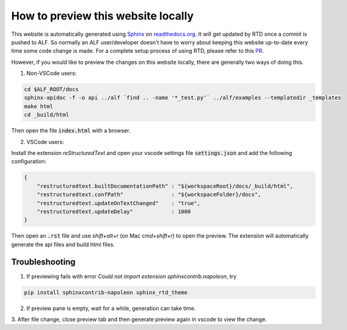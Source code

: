 How to preview this website locally
===================================


This website is automatically generated using `Sphinx
<https://pythonhosted.org/an_example_pypi_project/sphinx.html>`_ on
`<readthedocs.org>`_. It will get updated by RTD once a commit is pushed to ALF.
So normally an ALF user/developer doesn't have to worry about keeping this
website up-to-date every time some code change is made. For a complete setup
process of using RTD, please refer to this `PR
<https://github.com/HorizonRobotics/alf/pull/502>`_.

However, if you would like to preview the changes on this website locally, there
are generally two ways of doing this.

1. Non-VSCode users:

.. code-block:: bash

    cd $ALF_ROOT/docs
    sphinx-apidoc -f -o api ../alf `find .. -name '*_test.py'` ../alf/examples --templatedir _templates
    make html
    cd _build/html

Then open the file :code:`index.html` with a browser.

2. VSCode users:

Install the extension `reStructuredText` and open your vscode settings file
:code:`settings.json` and add the following configuration:

.. code-block:: json

    {
        "restructuredtext.builtDocumentationPath" : "${workspaceRoot}/docs/_build/html",
        "restructuredtext.confPath"               : "${workspaceFolder}/docs",
        "restructuredtext.updateOnTextChanged"    : "true",
        "restructuredtext.updateDelay"            : 1000
    }

Then open an :code:`.rst` file and use `shift+alt+r` (on Mac `cmd+shift+r`)
to open the preview. The extension will automatically generate the api files
and build html files.


Troubleshooting
---------------


1. If previewing fails with error `Could not import extension sphinxcontrib.napoleon`, try

.. code-block:: bash

    pip install sphinxcontrib-napoleon sphinx_rtd_theme

2. If preview pane is empty, wait for a while, generation can take time.

3. After file change, close preview tab and then generate preview again in
vscode to view the change.